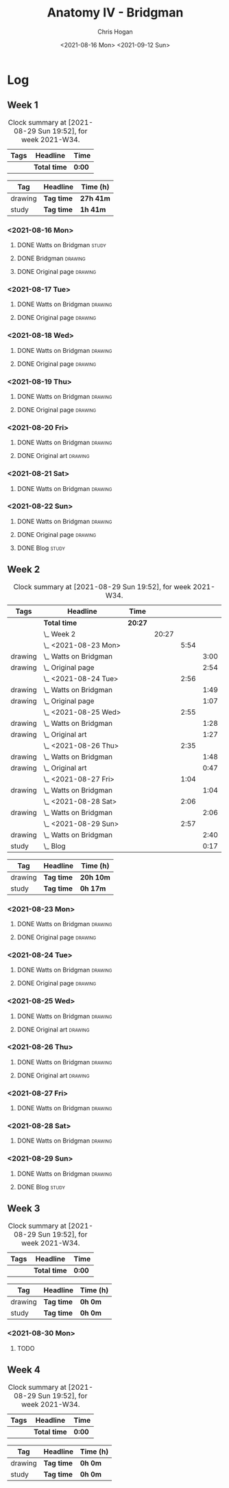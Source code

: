 #+TITLE: Anatomy IV - Bridgman
#+AUTHOR: Chris Hogan
#+DATE: <2021-08-16 Mon> <2021-09-12 Sun>
#+STARTUP: nologdone

* Log
** Week 1
  #+BEGIN: clocktable :scope subtree :maxlevel 6 :block thisweek :tags t
  #+CAPTION: Clock summary at [2021-08-29 Sun 19:52], for week 2021-W34.
  | Tags | Headline     | Time   |
  |------+--------------+--------|
  |      | *Total time* | *0:00* |
  #+END:
 
  #+BEGIN: clocktable-by-tag :maxlevel 6 :match ("drawing" "study")
  | Tag     | Headline   | Time (h)  |
  |---------+------------+-----------|
  | drawing | *Tag time* | *27h 41m* |
  |---------+------------+-----------|
  | study   | *Tag time* | *1h 41m*  |
  
  #+END:
*** <2021-08-16 Mon>
**** DONE Watts on Bridgman                                           :study:
     :LOGBOOK:
     CLOCK: [2021-08-16 Mon 19:56]--[2021-08-16 Mon 20:33] =>  0:37
     CLOCK: [2021-08-16 Mon 08:40]--[2021-08-16 Mon 09:21] =>  0:41
     :END:
**** DONE Bridgman                                                  :drawing:
     :LOGBOOK:
     CLOCK: [2021-08-16 Mon 18:00]--[2021-08-16 Mon 18:24] =>  0:24
     CLOCK: [2021-08-16 Mon 14:19]--[2021-08-16 Mon 16:12] =>  1:53
     CLOCK: [2021-08-16 Mon 09:21]--[2021-08-16 Mon 11:36] =>  2:15
     :END:
**** DONE Original page                                             :drawing:
     :LOGBOOK:
     CLOCK: [2021-08-16 Mon 18:24]--[2021-08-16 Mon 19:56] =>  1:32
     :END:
*** <2021-08-17 Tue>
**** DONE Watts on Bridgman                                         :drawing:
     :LOGBOOK:
     CLOCK: [2021-08-17 Tue 17:55]--[2021-08-17 Tue 19:46] =>  1:51
     :END:
**** DONE Original page                                             :drawing:
     :LOGBOOK:
     CLOCK: [2021-08-17 Tue 19:46]--[2021-08-17 Tue 20:57] =>  1:11
     :END:
*** <2021-08-18 Wed>
**** DONE Watts on Bridgman                                         :drawing:
     :LOGBOOK:
     CLOCK: [2021-08-18 Wed 18:03]--[2021-08-18 Wed 19:38] =>  1:35
     :END:
**** DONE Original page                                             :drawing:
     :LOGBOOK:
     CLOCK: [2021-08-18 Wed 19:38]--[2021-08-18 Wed 20:54] =>  1:16
     :END:
*** <2021-08-19 Thu>
**** DONE Watts on Bridgman                                         :drawing:
     :LOGBOOK:
     CLOCK: [2021-08-19 Thu 17:58]--[2021-08-19 Thu 19:45] =>  1:47
     :END:
**** DONE Original page                                             :drawing:
     :LOGBOOK:
     CLOCK: [2021-08-19 Thu 19:45]--[2021-08-19 Thu 20:53] =>  1:08
     :END:
*** <2021-08-20 Fri>
**** DONE Watts on Bridgman                                         :drawing:
     :LOGBOOK:
     CLOCK: [2021-08-20 Fri 18:28]--[2021-08-20 Fri 19:54] =>  1:26
     :END:
**** DONE Original art                                              :drawing:
     :LOGBOOK:
     CLOCK: [2021-08-20 Fri 19:56]--[2021-08-20 Fri 20:49] =>  0:53
     :END:
*** <2021-08-21 Sat>
**** DONE Watts on Bridgman                                         :drawing:
     :LOGBOOK:
     CLOCK: [2021-08-21 Sat 14:24]--[2021-08-21 Sat 16:09] =>  1:45
     CLOCK: [2021-08-21 Sat 08:39]--[2021-08-21 Sat 11:24] =>  2:45
     :END:
*** <2021-08-22 Sun>
**** DONE Watts on Bridgman                                         :drawing:
     :LOGBOOK:
     CLOCK: [2021-08-22 Sun 17:58]--[2021-08-22 Sun 19:30] =>  1:32
     CLOCK: [2021-08-22 Sun 09:01]--[2021-08-22 Sun 11:51] =>  2:50
     :END:
**** DONE Original page                                             :drawing:
     :LOGBOOK:
     CLOCK: [2021-08-22 Sun 13:16]--[2021-08-22 Sun 14:54] =>  1:38
     :END:
**** DONE Blog                                                        :study:
     :LOGBOOK:
     CLOCK: [2021-08-22 Sun 19:30]--[2021-08-22 Sun 19:53] =>  0:23
     :END:
** Week 2
  #+BEGIN: clocktable :scope subtree :maxlevel 6 :block thisweek :tags t
  #+CAPTION: Clock summary at [2021-08-29 Sun 19:52], for week 2021-W34.
  | Tags    | Headline                  | Time    |       |      |      |
  |---------+---------------------------+---------+-------+------+------|
  |         | *Total time*              | *20:27* |       |      |      |
  |---------+---------------------------+---------+-------+------+------|
  |         | \_  Week 2                |         | 20:27 |      |      |
  |         | \_    <2021-08-23 Mon>    |         |       | 5:54 |      |
  | drawing | \_      Watts on Bridgman |         |       |      | 3:00 |
  | drawing | \_      Original page     |         |       |      | 2:54 |
  |         | \_    <2021-08-24 Tue>    |         |       | 2:56 |      |
  | drawing | \_      Watts on Bridgman |         |       |      | 1:49 |
  | drawing | \_      Original page     |         |       |      | 1:07 |
  |         | \_    <2021-08-25 Wed>    |         |       | 2:55 |      |
  | drawing | \_      Watts on Bridgman |         |       |      | 1:28 |
  | drawing | \_      Original art      |         |       |      | 1:27 |
  |         | \_    <2021-08-26 Thu>    |         |       | 2:35 |      |
  | drawing | \_      Watts on Bridgman |         |       |      | 1:48 |
  | drawing | \_      Original art      |         |       |      | 0:47 |
  |         | \_    <2021-08-27 Fri>    |         |       | 1:04 |      |
  | drawing | \_      Watts on Bridgman |         |       |      | 1:04 |
  |         | \_    <2021-08-28 Sat>    |         |       | 2:06 |      |
  | drawing | \_      Watts on Bridgman |         |       |      | 2:06 |
  |         | \_    <2021-08-29 Sun>    |         |       | 2:57 |      |
  | drawing | \_      Watts on Bridgman |         |       |      | 2:40 |
  | study   | \_      Blog              |         |       |      | 0:17 |
  #+END:
 
  #+BEGIN: clocktable-by-tag :maxlevel 6 :match ("drawing" "study")
  | Tag     | Headline   | Time (h)  |
  |---------+------------+-----------|
  | drawing | *Tag time* | *20h 10m* |
  |---------+------------+-----------|
  | study   | *Tag time* | *0h 17m*  |
  
  #+END:
*** <2021-08-23 Mon>
**** DONE Watts on Bridgman                                         :drawing:
     :LOGBOOK:
     CLOCK: [2021-08-23 Mon 08:35]--[2021-08-23 Mon 11:35] =>  3:00
     :END:
**** DONE Original page                                             :drawing:
     :LOGBOOK:
     CLOCK: [2021-08-23 Mon 18:01]--[2021-08-23 Mon 20:55] =>  2:54
     :END:
*** <2021-08-24 Tue>
**** DONE Watts on Bridgman                                         :drawing:
     :LOGBOOK:
     CLOCK: [2021-08-24 Tue 17:55]--[2021-08-24 Tue 19:44] =>  1:49
     :END:
**** DONE Original page                                             :drawing:
     :LOGBOOK:
     CLOCK: [2021-08-24 Tue 19:44]--[2021-08-24 Tue 20:51] =>  1:07
     :END:
*** <2021-08-25 Wed>
**** DONE Watts on Bridgman                                         :drawing:
     :LOGBOOK:
     CLOCK: [2021-08-25 Wed 18:05]--[2021-08-25 Wed 19:33] =>  1:28
     :END:
**** DONE Original art                                              :drawing:
     :LOGBOOK:
     CLOCK: [2021-08-25 Wed 19:33]--[2021-08-25 Wed 21:00] =>  1:27
     :END:
*** <2021-08-26 Thu>
**** DONE Watts on Bridgman                                         :drawing:
     :LOGBOOK:
     CLOCK: [2021-08-26 Thu 18:02]--[2021-08-26 Thu 19:50] =>  1:48
     :END:
**** DONE Original art                                              :drawing:
     :LOGBOOK:
     CLOCK: [2021-08-26 Thu 19:50]--[2021-08-26 Thu 20:37] =>  0:47
     :END:
*** <2021-08-27 Fri>
**** DONE Watts on Bridgman                                         :drawing:
     :LOGBOOK:
     CLOCK: [2021-08-27 Fri 18:29]--[2021-08-27 Fri 19:33] =>  1:04
     :END:
*** <2021-08-28 Sat>
**** DONE Watts on Bridgman                                         :drawing:
     :LOGBOOK:
     CLOCK: [2021-08-28 Sat 09:11]--[2021-08-28 Sat 11:17] =>  2:06
     :END:
*** <2021-08-29 Sun>
**** DONE Watts on Bridgman                                         :drawing:
     :LOGBOOK:
     CLOCK: [2021-08-29 Sun 13:55]--[2021-08-29 Sun 15:00] =>  1:05
     CLOCK: [2021-08-29 Sun 10:19]--[2021-08-29 Sun 11:54] =>  1:35
     :END:
**** DONE Blog                                                        :study:
     :LOGBOOK:
     CLOCK: [2021-08-29 Sun 19:35]--[2021-08-29 Sun 19:52] =>  0:17
     :END:
** Week 3
  #+BEGIN: clocktable :scope subtree :maxlevel 6 :block thisweek :tags t
  #+CAPTION: Clock summary at [2021-08-29 Sun 19:52], for week 2021-W34.
  | Tags | Headline     | Time   |
  |------+--------------+--------|
  |      | *Total time* | *0:00* |
  #+END:
 
  #+BEGIN: clocktable-by-tag :maxlevel 6 :match ("drawing" "study")
  | Tag     | Headline   | Time (h) |
  |---------+------------+----------|
  | drawing | *Tag time* | *0h 0m*  |
  |---------+------------+----------|
  | study   | *Tag time* | *0h 0m*  |
  
  #+END:
*** <2021-08-30 Mon>
**** TODO 
** Week 4
  #+BEGIN: clocktable :scope subtree :maxlevel 6 :block thisweek :tags t
  #+CAPTION: Clock summary at [2021-08-29 Sun 19:52], for week 2021-W34.
  | Tags | Headline     | Time   |
  |------+--------------+--------|
  |      | *Total time* | *0:00* |
  #+END:
 
  #+BEGIN: clocktable-by-tag :maxlevel 6 :match ("drawing" "study")
  | Tag     | Headline   | Time (h) |
  |---------+------------+----------|
  | drawing | *Tag time* | *0h 0m*  |
  |---------+------------+----------|
  | study   | *Tag time* | *0h 0m*  |
  
  #+END:
